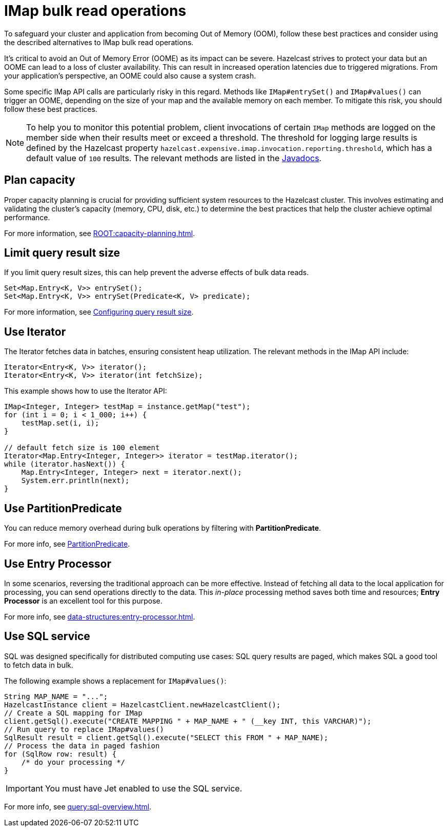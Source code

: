 = IMap bulk read operations
:description: Learn about best practices for IMap bulk read operations.

[[bulk-read-operations]]

To safeguard your cluster and application from becoming Out of Memory
(OOM), follow these best practices and consider using the described 
alternatives to IMap bulk read operations.

It's critical to avoid an Out of Memory Error (OOME) as its impact
can be severe. Hazelcast strives to protect your data but
an OOME can lead to a loss of cluster availability. This can result
in increased operation latencies due to triggered migrations. From
your application's perspective, an OOME could also cause a system
crash. 

Some specific IMap API calls are particularly risky in this regard. 
Methods like `IMap#entrySet()` and `IMap#values()` can trigger an OOME, depending
on the size of your map and the available memory on each member.
To mitigate this risk, you should follow these best practices.

NOTE: To help you to monitor this potential problem, client invocations of certain `IMap` methods are logged on the member side when their results meet or exceed a threshold.
The threshold for logging large results is defined
by the Hazelcast property `hazelcast.expensive.imap.invocation.reporting.threshold`,
which has a default value of `100` results.
The relevant methods are listed in the https://docs.hazelcast.org/docs/{os-version}/javadoc/com/hazelcast/spi/properties/ClusterProperty.html#EXPENSIVE_IMAP_INVOCATION_REPORTING_THRESHOLD[Javadocs^].

== Plan capacity
Proper capacity planning is crucial for providing
sufficient system resources to the Hazelcast cluster. This
involves estimating and validating the cluster's capacity
(memory, CPU, disk, etc.) to determine the best practices
that help the cluster achieve optimal performance.

For more information, see xref:ROOT:capacity-planning.adoc[].

== Limit query result size
If you limit query result sizes, this can help prevent the adverse effects of bulk data reads.

[source,java]
----
Set<Map.Entry<K, V>> entrySet();
Set<Map.Entry<K, V>> entrySet(Predicate<K, V> predicate);
----
For more information, see xref:data-structures:preventing-out-of-memory.adoc#configuring-query-result-size[Configuring query result size].

== Use Iterator
The Iterator fetches data in batches, ensuring consistent heap
utilization. The relevant methods in the IMap API include:

[source,java]
----
Iterator<Entry<K, V>> iterator();
Iterator<Entry<K, V>> iterator(int fetchSize);
----
This example shows how to use the Iterator API:
[source,java]
----
IMap<Integer, Integer> testMap = instance.getMap("test");
for (int i = 0; i < 1_000; i++) {
    testMap.set(i, i);
}

// default fetch size is 100 element
Iterator<Map.Entry<Integer, Integer>> iterator = testMap.iterator();
while (iterator.hasNext()) {
    Map.Entry<Integer, Integer> next = iterator.next();
    System.err.println(next);
}
----


== Use PartitionPredicate
You can reduce memory overhead during bulk operations by filtering with *PartitionPredicate*.

For more info, see xref:query:predicate-overview.adoc#filtering-with-partition-predicate[PartitionPredicate].

== Use Entry Processor
In some scenarios, reversing the traditional approach can be
more effective. Instead of fetching all data to the local
application for processing, you can send operations directly to
the data. This _in-place_ processing method saves both time and
resources; *Entry Processor* is an excellent tool for this purpose.

For more info, see xref:data-structures:entry-processor.adoc[].

== Use SQL service
SQL was designed specifically for distributed computing use cases: SQL query results
are paged, which makes SQL a good tool to fetch data in bulk.

The following example shows a replacement for `IMap#values()`:

[source,java]
----
String MAP_NAME = "...";
HazelcastInstance client = HazelcastClient.newHazelcastClient();
// Create a SQL mapping for IMap
client.getSql().execute("CREATE MAPPING " + MAP_NAME + " (__key INT, this VARCHAR)");
// Run query to replace IMap#values()
SqlResult result = client.getSql().execute("SELECT this FROM " + MAP_NAME);
// Process the data in paged fashion
for (SqlRow row: result) {
    /* do your processing */
}
----

IMPORTANT: You must have Jet enabled to use the SQL service.

For more info, see xref:query:sql-overview.adoc[].


